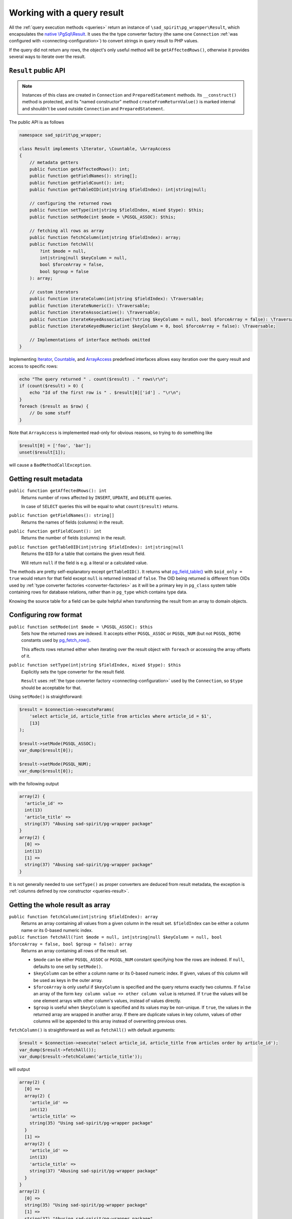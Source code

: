 .. _result:

===========================
Working with a query result
===========================

All the :ref:`query execution methods <queries>` return an instance of ``\sad_spirit\pg_wrapper\Result``,
which encapsulates the `native \\PgSql\\Result <https://www.php.net/manual/en/class.pgsql-result.php>`__.
It uses the the type converter factory (the same one ``Connection``
:ref:`was configured with <connecting-configuration>`) to convert strings in query result to PHP values.

If the query did not return any rows, the object's only useful method will be ``getAffectedRows()``,
otherwise it provides several ways to iterate over the result.

``Result`` public API
=====================

.. note::
    Instances of this class are created in ``Connection`` and ``PreparedStatement`` methods.
    Its ``__construct()`` method is protected, and its "named constructor" method
    ``createFromReturnValue()`` is marked internal and shouldn't be used outside ``Connection``
    and ``PreparedStatement``.

The public API is as follows

.. code-block:: php

    namespace sad_spirit\pg_wrapper;

    class Result implements \Iterator, \Countable, \ArrayAccess
    {
        // metadata getters
        public function getAffectedRows(): int;
        public function getFieldNames(): string[];
        public function getFieldCount(): int;
        public function getTableOID(int|string $fieldIndex): int|string|null;

        // configuring the returned rows
        public function setType(int|string $fieldIndex, mixed $type): $this;
        public function setMode(int $mode = \PGSQL_ASSOC): $this;

        // fetching all rows as array
        public function fetchColumn(int|string $fieldIndex): array;
        public function fetchAll(
            ?int $mode = null,
            int|string|null $keyColumn = null,
            bool $forceArray = false,
            bool $group = false
        ): array;

        // custom iterators
        public function iterateColumn(int|string $fieldIndex): \Traversable;
        public function iterateNumeric(): \Traversable;
        public function iterateAssociative(): \Traversable;
        public function iterateKeyedAssociative(?string $keyColumn = null, bool $forceArray = false): \Traversable;
        public function iterateKeyedNumeric(int $keyColumn = 0, bool $forceArray = false): \Traversable;

        // Implementations of interface methods omitted
    }


Implementing
`Iterator <https://www.php.net/manual/en/class.iterator.php>`__,
`Countable <https://www.php.net/manual/en/class.countable.php>`__,
and
`ArrayAccess <https://www.php.net/manual/en/class.arrayaccess.php>`__
predefined interfaces allows easy iteration over the query result and access to specific rows:

.. code-block:: php

   echo "The query returned " . count($result) . " rows\r\n";
   if (count($result) > 0) {
       echo "Id of the first row is " . $result[0]['id'] . "\r\n"; 
   }
   foreach ($result as $row) {
       // Do some stuff
   }

Note that ``ArrayAccess`` is implemented read-only for obvious reasons, so trying to do something like

.. code-block:: php

   $result[0] = ['foo', 'bar'];
   unset($result[1]);

will cause a ``BadMethodCallException``.

Getting result metadata
=======================

``public function getAffectedRows(): int``
    Returns number of rows affected by ``INSERT``, ``UPDATE``, and ``DELETE`` queries.

    In case of ``SELECT`` queries this will be equal to what ``count($result)`` returns.

``public function getFieldNames(): string[]``
    Returns the names of fields (columns) in the result.

``public function getFieldCount(): int``
    Returns the number of fields (columns) in the result.

``public function getTableOID(int|string $fieldIndex): int|string|null``
    Returns the ``OID`` for a table that contains the given result field.

    Will return ``null`` if the field is e.g. a literal or a calculated value.

The methods are pretty self-explanatory except ``getTableOID()``. It returns what
`pg_field_table() <https://www.php.net/manual/en/function.pg-field-table.php>`__ with ``$oid_only = true`` would
return for that field except ``null`` is returned instead of ``false``. The OID being returned is different
from OIDs used by :ref:`type converter factories <converter-factories>` as it will be a primary key in ``pg_class``
system table containing rows for database relations, rather than in ``pg_type`` which contains type data.

Knowing the source table for a field can be quite helpful when transforming the result from an array to domain objects.

Configuring row format
======================

``public function setMode(int $mode = \PGSQL_ASSOC): $this``
    Sets how the returned rows are indexed. It accepts either ``PGSQL_ASSOC`` or ``PGSQL_NUM``
    (but not ``PGSQL_BOTH``) constants used by
    `pg_fetch_row() <https://www.php.net/manual/en/function.pg-fetch-row.php>`__.

    This affects rows returned either when iterating over the result object with ``foreach``
    or accessing the array offsets of it.

``public function setType(int|string $fieldIndex, mixed $type): $this``
    Explicitly sets the type converter for the result field.

    ``Result`` uses :ref:`the type converter factory <connecting-configuration>` used by the ``Connection``, so
    ``$type`` should be acceptable for that.

Using ``setMode()`` is straightforward:

.. code-block:: php

   $result = $connection->executeParams(
       'select article_id, article_title from articles where article_id = $1',
       [13]
   );

   $result->setMode(PGSQL_ASSOC);
   var_dump($result[0]);

   $result->setMode(PGSQL_NUM);
   var_dump($result[0]);

with the following output

.. code-block:: output

   array(2) {
     'article_id' =>
     int(13)
     'article_title' =>
     string(37) "Abusing sad-spirit/pg-wrapper package"
   }
   array(2) {
     [0] =>
     int(13)
     [1] =>
     string(37) "Abusing sad-spirit/pg-wrapper package"
   }

It is not generally needed to use ``setType()`` as proper converters are deduced from result metadata,
the exception is :ref:`columns defined by row constructor <queries-result>`.

Getting the whole result as array
=================================

``public function fetchColumn(int|string $fieldIndex): array``
    Returns an array containing all values from a given column in the result set. ``$fieldIndex`` can be either a
    column name or its 0-based numeric index.

``public function fetchAll(?int $mode = null, int|string|null $keyColumn = null, bool $forceArray = false, bool $group = false): array``
    Returns an array containing all rows of the result set.

    - ``$mode`` can be either ``PGSQL_ASSOC`` or ``PGSQL_NUM`` constant specifying how the rows are indexed.
      If ``null``, defaults to one set by ``setMode()``.
    - ``$keyColumn`` can be either a column name or its 0-based numeric index. If given, values of this column
      will be used as keys in the outer array.
    - ``$forceArray`` is only useful if ``$keyColumn`` is specified and the query returns exactly two columns.
      If ``false`` an array of the form ``key column value => other column value`` is returned.
      If ``true`` the values will be one element arrays with other column's values, instead of values directly.
    - ``$group`` is useful when ``$keyColumn`` is specified and its values may be non-unique.
      If ``true``, the values in the returned array are wrapped in another array. If there are duplicate values in
      key column, values of other columns will be appended to this array instead of overwriting previous ones.


``fetchColumn()`` is straightforward as well as ``fetchAll()`` with default arguments:

.. code-block:: php

   $result = $connection->execute('select article_id, article_title from articles order by article_id');
   var_dump($result->fetchAll());
   var_dump($result->fetchColumn('article_title'));

will output

.. code-block:: output

   array(2) {
     [0] =>
     array(2) {
       'article_id' =>
       int(12)
       'article_title' =>
       string(35) "Using sad-spirit/pg-wrapper package"
     }
     [1] =>
     array(2) {
       'article_id' =>
       int(13)
       'article_title' =>
       string(37) "Abusing sad-spirit/pg-wrapper package"
     }
   }
   array(2) {
     [0] =>
     string(35) "Using sad-spirit/pg-wrapper package"
     [1] =>
     string(37) "Abusing sad-spirit/pg-wrapper package"
   }

Using the ``$keyColumn`` argument with ``fetchAll()`` is a bit more tricky:

.. code-block:: php

    $result = $connection->execute("select * from (values (1, 'one'), (2, 'two'), (2, 'three')) as v (id, name)");

    echo "Default \$forceArray and \$group:\n";
    var_dump($result->fetchAll(keyColumn: 'id'));
    echo "\n\$forceArray = true:\n";
    var_dump($result->fetchAll(keyColumn: 0, forceArray: true));
    echo "\n\$group = true:\n";
    var_dump($result->fetchAll(keyColumn: 'id', group: true));
    echo "\nexplicit mode, \$forceArray = true, \$group = true:\n";
    var_dump($result->fetchAll(\PGSQL_NUM, 0, true, true));

outputs

.. code-block:: output

    Default $forceArray and $group:
    array(2) {
      [1]=>
      string(3) "one"
      [2]=>
      string(5) "three"
    }

    $forceArray = true:
    array(2) {
      [1]=>
      array(1) {
        ["name"]=>
        string(3) "one"
      }
      [2]=>
      array(1) {
        ["name"]=>
        string(5) "three"
      }
    }

    $group = true:
    array(2) {
      [1]=>
      array(1) {
        [0]=>
        string(3) "one"
      }
      [2]=>
      array(2) {
        [0]=>
        string(3) "two"
        [1]=>
        string(5) "three"
      }
    }

    explicit mode, $forceArray = true, $group = true:
    array(2) {
      [1]=>
      array(1) {
        [0]=>
        array(1) {
          [0]=>
          string(3) "one"
        }
      }
      [2]=>
      array(2) {
        [0]=>
        array(1) {
          [0]=>
          string(3) "two"
        }
        [1]=>
        array(1) {
          [0]=>
          string(5) "three"
        }
      }
    }

Custom iterators
================

All the below functions are generator ones, using ``yield`` to return rows.

``public function iterateColumn(int|string $fieldIndex): \Traversable``
    Returns an iterator over a single column of the result. ``$fieldIndex`` is either a column name or its 0-based
    numeric index.

    Unless you really need an array of column values, it is recommended to use this rather than ``fetchColumn()``, as
    it doesn't have to populate an array.

``public function iterateAssociative(): \Traversable``
    Returns an iterator over result with values representing result rows as associative arrays.

    This is similar to calling ``$result->setMode(PGSQL_ASSOC)`` and then iterating over ``$result`` with ``foreach``.

``public function iterateNumeric(): \Traversable``
    Returns an iterator over result with values representing result rows as enumerated arrays.

    This is similar to calling ``$result->setMode(PGSQL_NUM)`` and then iterating over ``$result`` with ``foreach``.

``public function iterateKeyedAssociative(?string $keyColumn = null, bool $forceArray = false): \Traversable``
    Returns an iterator over result with keys corresponding to the values of the given column and values
    representing either the values of the remaining column or the rest of the columns as associative arrays.

    ``$keyColumn`` is the column name, if ``null`` then the first column will be used. ``$forceArray`` is applicable
    when the query returns exactly two columns. If ``false``, the other column's values will be returned directly,
    if ``true`` they will be wrapped in an array keyed with the column name.

``public function iterateKeyedNumeric(int $keyColumn = 0, bool $forceArray = false): \Traversable``
    Returns an iterator over result with keys corresponding to the values of the column with the given index and
    values representing either the values of the remaining column or the rest of the columns as enumerated arrays.

    ``$keyColumn`` is the 0-based numeric index. ``$forceArray`` is applicable when the query returns exactly
    two columns. If ``false`` the other column's values will be returned directly, if ``true`` they will be
    wrapped in an array.

It is recommended to use ``iterateKeyedAssociative()`` and ``iterateKeyedNumeric()`` instead of ``fetchAll()`` with
``$keyColumn`` specified, unless you really need the array returned by the latter. If you just need to iterate,
the behaviour is similar, note the duplicate keys, though:

.. code-block:: php

    $result = $connection->execute("select * from (values (1, 'one'), (2, 'two'), (2, 'three')) as v (id, name)");

    echo "iterateKeyedAssociative(): \n";
    foreach ($result->iterateKeyedAssociative('id') as $k => $v) {
        echo "$k => $v\n";
    }
    echo "\nfetchAll(): \n";
    foreach ($result->fetchAll(keyColumn: 'id') as $k => $v) {
        echo "$k => $v\n";
    }

results in

.. code-block:: output

    iterateKeyedAssociative():
    1 => one
    2 => two
    2 => three

    fetchAll():
    1 => one
    2 => three
